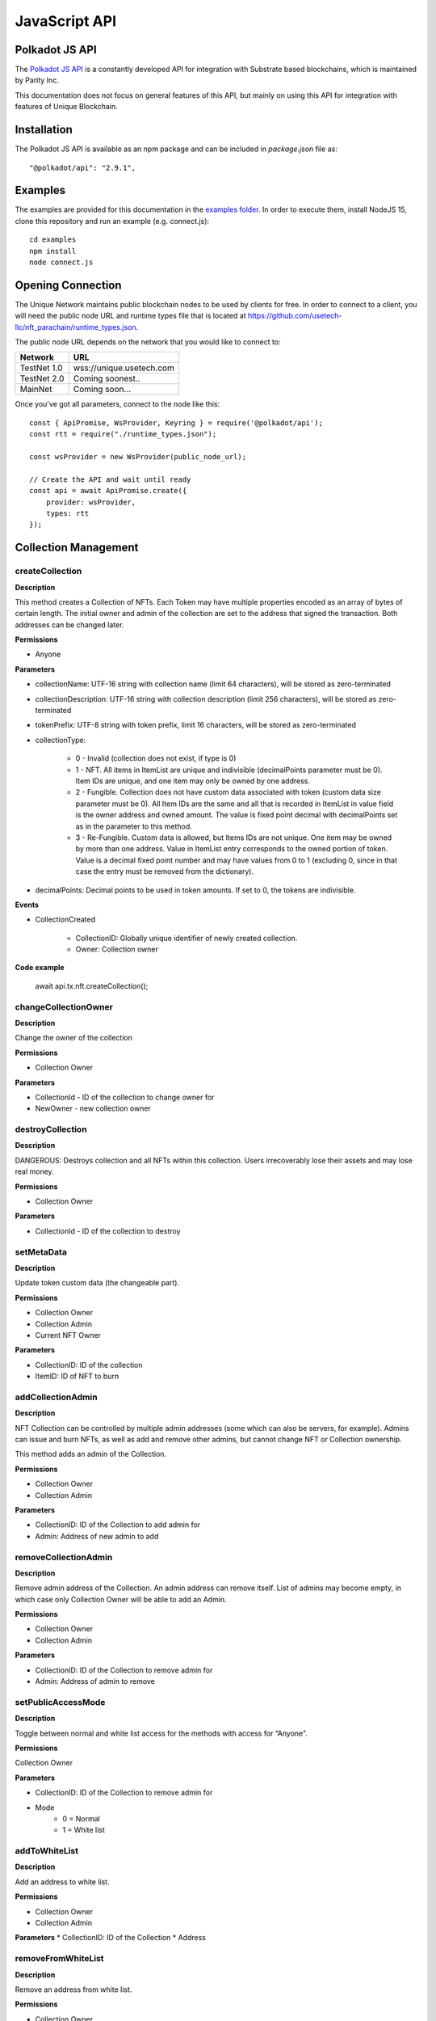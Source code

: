 JavaScript API
==============

Polkadot JS API
---------------
The `Polkadot JS API <https://polkadot.js.org/docs/api/>`_ is a constantly developed API for integration with Substrate based blockchains, which is maintained by Parity Inc.

This documentation does not focus on general features of this API, but mainly on using this API for integration with features of Unique Blockchain.

Installation
------------
The Polkadot JS API is available as an npm package and can be included in `package.json` file as::

    "@polkadot/api": "2.9.1",

Examples
--------

The examples are provided for this documentation in the `examples folder <https://github.com/usetech-llc/unique-docs/tree/master/examples/>`_. In order to execute them, install NodeJS 15, clone this repository and run an example (e.g. connect.js)::

    cd examples
    npm install
    node connect.js 

Opening Connection
------------------

The Unique Network maintains public blockchain nodes to be used by clients for free. In order to connect to a client, you will need the public node URL and runtime types file that is located at https://github.com/usetech-llc/nft_parachain/runtime_types.json.

The public node URL depends on the network that you would like to connect to:

+-------------+---------------------------+
| Network     | URL                       |
+=============+===========================+
| TestNet 1.0 | wss://unique.usetech.com  |
+-------------+---------------------------+
| TestNet 2.0 | Coming soonest..          |
+-------------+---------------------------+
| MainNet     | Coming soon...            |
+-------------+---------------------------+

Once you've got all parameters, connect to the node like this::

    const { ApiPromise, WsProvider, Keyring } = require('@polkadot/api');
    const rtt = require("./runtime_types.json");

    const wsProvider = new WsProvider(public_node_url);

    // Create the API and wait until ready
    const api = await ApiPromise.create({ 
        provider: wsProvider,
        types: rtt
    });

Collection Management
---------------------

createCollection
^^^^^^^^^^^^^^^^

**Description**

This method creates a Collection of NFTs. Each Token may have multiple properties encoded as an array of bytes of certain length. The initial owner and admin of the collection are set to the address that signed the transaction. Both addresses can be changed later.

**Permissions**

* Anyone

**Parameters**

* collectionName: UTF-16 string with collection name (limit 64 characters), will be stored as zero-terminated 
* collectionDescription: UTF-16 string with collection description (limit 256 characters), will be stored as zero-terminated 
* tokenPrefix: UTF-8 string with token prefix, limit 16 characters, will be stored as zero-terminated
* collectionType:

    * 0 - Invalid (collection does not exist, if type is 0)
    * 1 - NFT. All items in ItemList are unique and indivisible (decimalPoints parameter must be 0). Item IDs are unique, and one item may only be owned by one address.
    * 2 - Fungible. Collection does not have custom data associated with token (custom data size parameter must be 0). All Item IDs are the same and all that is recorded in ItemList in value field is the owner address and owned amount. The value is fixed point decimal with decimalPoints set as in the parameter to this method.
    * 3 - Re-Fungible. Custom data is allowed, but Items IDs are not unique. One item may be owned by more than one address. Value in ItemList entry corresponds to the owned portion of token. Value is a decimal fixed point number and may have values from 0 to 1 (excluding 0, since in that case the entry must be removed from the dictionary).
* decimalPoints: Decimal points to be used in token amounts. If set to 0, the tokens are indivisible.

**Events**

* CollectionCreated

    * CollectionID: Globally unique identifier of newly created collection.
    * Owner: Collection owner



**Code example**

    await api.tx.nft.createCollection();

changeCollectionOwner
^^^^^^^^^^^^^^^^^^^^^

**Description**

Change the owner of the collection

**Permissions**

* Collection Owner

**Parameters**

* CollectionId - ID of the collection to change owner for
* NewOwner - new collection owner


destroyCollection
^^^^^^^^^^^^^^^^^

**Description**

DANGEROUS: Destroys collection and all NFTs within this collection. Users irrecoverably lose their assets and may lose real money.

**Permissions**

* Collection Owner

**Parameters**

* CollectionId - ID of the collection to destroy

setMetaData
^^^^^^^^^^^

**Description**

Update token custom data (the changeable part).

**Permissions**

* Collection Owner
* Collection Admin
* Current NFT Owner

**Parameters**

* CollectionID: ID of the collection
* ItemID: ID of NFT to burn


addCollectionAdmin
^^^^^^^^^^^^^^^^^^

**Description**

NFT Collection can be controlled by multiple admin addresses (some which can also be servers, for example). Admins can issue and burn NFTs, as well as add and remove other admins, but cannot change NFT or Collection ownership.

This method adds an admin of the Collection.

**Permissions**

* Collection Owner
* Collection Admin

**Parameters**

* CollectionID: ID of the Collection to add admin for
* Admin: Address of new admin to add

removeCollectionAdmin
^^^^^^^^^^^^^^^^^^^^^

**Description**

Remove admin address of the Collection. An admin address can remove itself. List of admins may become empty, in which case only Collection Owner will be able to add an Admin.

**Permissions**

* Collection Owner
* Collection Admin

**Parameters**

* CollectionID: ID of the Collection to remove admin for
* Admin: Address of admin to remove

setPublicAccessMode
^^^^^^^^^^^^^^^^^^^

**Description**

Toggle between normal and white list access for the methods with access for “Anyone”.

**Permissions**

Collection Owner

**Parameters**

* CollectionID: ID of the Collection to remove admin for
* Mode
    * 0 = Normal
    * 1 = White list

addToWhiteList
^^^^^^^^^^^^^^

**Description**

Add an address to white list.

**Permissions**

* Collection Owner
* Collection Admin

**Parameters**
* CollectionID: ID of the Collection
* Address

removeFromWhiteList
^^^^^^^^^^^^^^^^^^^

**Description**

Remove an address from white list.

**Permissions**

* Collection Owner
* Collection Admin

**Parameters**

* CollectionID: ID of the Collection
* Address

setMintPermission
^^^^^^^^^^^^^^^^^

**Description**

Allows Anyone to create tokens if:

    * White List is enabled, and
    * Address is added to white list, and
    * This method was called with True parameter

**Permissions**

* Collection Owner

**Parameters**

* CollectionID: ID of the Collection to add admin for
* MintPermission: Boolean parameter. If True, allows minting to Anyone with conditions above.

setCollectionLimits
^^^^^^^^^^^^^^^^^^^

**Description**

Sets some collection limits and starts enforcing them immediately:

    * `account_token_ownership_limit` - Maximum number of tokens that one address can own. Default value is 0 (not limited), maximum value is 10,000,000.
    * `nft_sponsor_transfer_timeout` - Time interval in blocks that defines once per how long a transfer transaction can be sponsored. Default value is 14400 (24 hrs), allowed values are from 0 (not limited) to 10,368,000 (1 month). 
    * `fungible_sponsor_transfer_timeout` - same for fungible transfers
    * `refungible_sponsor_transfer_timeout` - same for refungible transfers
    * `token_limit`  - total amount of tokens that can be minted in this collection. It can only be set if the current value is not 0. Default value is 0 (unlimited). If the value is not set (equals to default), the number of tokens is not limited until this limit is set. When the limit is set, the NFT pallet will check if the number of minted tokens is less or equal than the parameter value. If the number of minted tokens is greater than this number, the transaction will fail.
    * `sponsored_mint_size` - maximum byte size of custom NFT data that can be sponsored when tokens are minted in sponsored mode. If the amount of custom data is greater than this parameter when tokens are minted, then the transaction sender will pay transaction fees when minting tokens.

**Permissions**

* Collection Owner

**Parameters**

* CollectionLimits structure (see the description of parameters above)



Token Management
---------------------

createItem (Mint)
^^^^^^^^^^^^^^^^^

**Description**

This method creates a concrete instance of NFT Collection created with createCollection method.

**Permissions**

* Collection Owner
* Collection Admin
* Anyone, if 

    * White List is enabled, and
    * Address is added to white list, and
    * MintPermission is enabled (see setMintPermission method)

**Parameters**

* CollectionID: ID of the collection
* Properties: Array of bytes that contains NFT properties. Since NFT Module is agnostic of properties’ meaning, it is treated purely as an array of bytes
* Owner: Address, initial owner of the NFT

**Events**

* ItemCreated
    * CollectionID: ID of collection
    * ItemId: Identifier of newly created NFT, which is unique within the Collection, so the NFT is uniquely identified with a pair of values: CollectionId and ItemId.


createMultipleItems
^^^^^^^^^^^^^^^^^^^

**Description**

This method creates multiple instances of NFT Collection created with createCollection method.

**Permissions**

* Collection Owner
* Collection Admin
* Anyone, if 

    * White List is enabled, and
    * Address is added to white list, and
    * MintPermission is enabled (see setMintPermission method)

**Parameters**

* CollectionID: ID of the collection
* Properties: Array of properties with one element for each created NFT. One element of this array is an array of bytes that contains NFT properties. Since NFT Module is agnostic of properties’ meaning, it is treated purely as an array of bytes.
* Owner: Address, initial owner of all NFTs created in this transaction

**Events**

One `ItemCreated` event is emitted for each created NFT 

* ItemCreated
    * CollectionID: ID of collection
    * ItemId: Identifier of newly created NFT, which is unique within the Collection, so the NFT is uniquely identified with a pair of values: CollectionId and ItemId.


burnItem
^^^^^^^^

**Description**

This method destroys a concrete instance of NFT.

**Permissions**

* Collection Owner
* Collection Admin
* Current NFT Owner

**Parameters**

* CollectionID: ID of the collection
* ItemID: ID of NFT to burn

**Events**

* ItemDestroyed
    * CollectionID: ID of collection
    * ItemId: Identifier of burned NFT

Getting Token Information
^^^^^^^^^^^^^^^^^^^^^^^^^

In order to get the NFT or Re-fungible token information, one should use

* `api.query.nft.nftItemList` query for Non-Fungible items
* `api.query.nft.reFungibleItemList` query for Re-Fungible items

**Parameters**

* CollectionID: Id of collection 
* ItemID: token Id

The API will return the JSON structure in the following format that contains ::

    {
      Collection: 4,
      Owner: 5FZeTmbZQZsJcyEevjGVK1HHkcKfWBYxWpbgEffQ2M1SqAnP,
      Data: 0x0001000311ffffffffffffffffffffffffffffff
    }






Token Ownership and Transfers
----------------------------

This group of methods allows managing NFT ownership.


Getting BalanceOf
^^^^^^^^^^^^^^^^^

In order to get the NFT or Re-fungible balance for an address, one should use `api.query.nft.balance`

**Parameters**

* CollectionID: Id of collection 
* AccountId: user address


Getting Address Tokens
^^^^^^^^^^^^^^^^^^^^^^

In order to get the list of NFT or Re-fungible tokens that are owned by a single address, one should use `api.query.nft.addressTokens`

**Parameters**

* CollectionID: Id of collection 
* AccountId: user address

Transfer Checks
^^^^^^^^^^^^^^^

This algorithm is used to check if the address can transfer, approve, transferFrom, and burn a token:

#. Check ownership and/or approvals (If not -> Error. If yes -> go next.)

    #. Transfer, Approve, and Burn: Check if the sender owns the token, or 
    #. TransferFrom: Check if the sender is approved to transfer this token. Collection Owner, Admins, and this token owner are always approved.
#. Check if the sender is the collection owner or an admin. If yes -> Allow transaction, no extra checks needed. If no -> go next.
#. Check if White List mode is enabled. If no -> Allow transaction, no extra checks needed. If yes -> go next.
#. Check if the sender is in the white list. If yes -> Allow transaction, no extra checks needed. If no -> Error.


transfer
^^^^^^^^

**Description**

Change ownership of the token.

**Permissions**

* Collection Owner
* Collection Admin
* Current NFT owner

**Parameters**

* Recipient: Address of token recipient
* CollectionId: ID of collection
* ItemId: ID of the item

    * Non-Fungible Mode: Required
    * Fungible Mode: Ignored
    * Re-Fungible Mode: Required
* Value (Optional): Amount to transfer

    * Non-Fungible Mode: Ignored
    * Fungible Mode: Must specify transferred amount
    * Re-Fungible Mode: Must specify transferred portion (between 0 and 1)


transferWithData (not yet available)
^^^^^^^^^^^^^^^^^^^^^^^^^^^^^^^^^^^^

**Description**

Same as Transfer with extra parameter: Data, an array of bytes. Data will be emitted in an event.

**Permissions**

Same as transfer

**Parameters**

* Recipient: Address of token recipient
* CollectionId: ID of collection
* ItemId: ID of the item
* Data: Data to be included in the transaction


transferFrom
^^^^^^^^^^^^

**Description**

Change ownership of a NFT on behalf of the owner. See Approve method for additional information. After this method executes, the approval is removed so that the approved address will not be able to transfer this NFT again from this owner.

**Permissions**

* Collection Owner
* Collection Admin
* Current NFT owner
* Address approved by current NFT owner

**Parameters**

* Sender: Address that owns token
* Recipient: Address of token recipient
* CollectionId: ID of collection
* ItemId: ID of the item

transferFromWithData
^^^^^^^^^^^^^^^^^^^^

**Description**

Same as TransferFrom with extra parameter: Data, an array of bytes. Data will be emitted in an event.

**Permissions**

Same as TransferFrom

**Parameters**

* Sender: Address that owns token
* Recipient: Address of token recipient
* CollectionId: ID of collection
* ItemId: ID of the item
* Data: Data to be included in the transaction

approve
^^^^^^^

**Description**

Set, change, or remove approved address to transfer the ownership of the NFT.

**Permissions**

* Collection Owner
* Collection Admin
* Current NFT owner

**Parameters**

* Approved: Address that is approved to transfer this NFT or zero (if needed to remove approval)
* CollectionId: ID of collection
* ItemId: ID of the item

setApprovalForAll (not yet available)
^^^^^^^^^^^^^^^^^^^^^^^^^^^^^^^^^^^^^

**Description**

Sets or unsets the approval of a given address (operator). An operator is allowed to transfer all tokens of the sender on their behalf. Unlike single approvals, approvals granted using this method don’t reset after transfers.

**Permissions**

* Collection Owner
* Collection Admin
* Current NFT owner

**Parameters** 

* CollectionId: ID of the collection
* Approved: True or False


Getting Approvals
^^^^^^^^^^^^^^^^^

The current approvals may be read with `api.query.nft.approvedList`. It returns the list of addresses, approved for the given token.

**Parameters**

* CollectionId: ID of collection
* ItemId: ID of the item

batchTransfer
^^^^^^^^^^^^^

This is an ERC-1155 compatibility method. Not implemented yet

batchApproval
^^^^^^^^^^^^^

This is an ERC-1155 compatibility method. Not implemented yet

batchTransferFrom
^^^^^^^^^^^^^^^^^

This is an ERC-1155 compatibility method. Not implemented yet

safeBatchTransfer
^^^^^^^^^^^^^^^^^

This is an ERC-1155 compatibility method. Not implemented yet

safeBatchTransferFrom
^^^^^^^^^^^^^^^^^^^^^

This is an ERC-1155 compatibility method. Not implemented yet


Data Schema
-----------

setSchemaVersion
^^^^^^^^^^^^^^^^

**Description**

Set schema standard to one of:

* ERC-721 (Image URL only, just like in TestNet 1.0)
* SimpleKV (Simple key-value JSON format)
* OpenSea
* Tezos TZIP-16 (https://gitlab.com/tzip/tzip/-/blob/master/proposals/tzip-16/tzip-16.md)

**Permissions**

* Collection Owner
* Collection Admin

**Parameters**

* CollectionID: ID of collection
* SchemaVersion: enum

setOffchainSchema
^^^^^^^^^^^^^^^^^

**Description**

Set off-chain data schema. In the initial version of NFT parachain the schema will only reflect image URL. The {id} substring will be parsed to reflect the NFT id.

For example, the schema string for CryptoKitties will look like this::

    https://img.cryptokitties.co/0x06012c8cf97bead5deae237070f9587f8e7a266d/{id}.png

Next version of the token data schema is split into three methods: SetOffchainSchema, SetConstOnChainSchema, and SetVariableOnChainSchema, as well as a chain variable: SchemaVersion, which will return the value corresponding to the metadata standard being used. If SchemaVersion is not present in the chain, it means this is still the TestNet 1.0 and there is no on-chain schema yet implemented in it.

The schema must contain the image and page fields, which should use `{id}` placeholder that will be replaced by wallets with the actual token ID in order to get the token page and image URLs. Also, there is an optional “audio” field that contains audio file URL associated with the tokens. The schema will be parsed by 3rd party wallets, but not at the moment of setting the schema.

Example::

    {
      “image”: “https://example.com/images/{id}”,
      “page”: “https://example.com/nft/{id}”,
      “audio”: “https://example.com/audio/{id}”
    }

**Permissions**

* Collection Owner
* Collection Admin

**Parameters**

* CollectionID: ID of collection
* Schema: String representing the offchain data schema



setConstOnChainSchema
^^^^^^^^^^^^^^^^^^^^^

**Description**

Set the on-chain schema (string in JSON-schema format) that describes permanent token fields.

The schema must describe the non-changeable token fields. For each field it must include “size” in bytes and “name”. It will be parsed by 3rd party wallets. At the moment of setting the schema it will only be checked to match constant custom data size. 

Example::

    {
      “field 1” : 10,
      “field 2” : 2,
    }

**Permissions**

* Collection Owner
* Collection Admin

**Parameters**

* CollectionID: ID of collection
* Schema: String representing the offchain data schema

setVariableOnChainSchema
^^^^^^^^^^^^^^^^^^^^^^^^

**Description**

Same as Const on-chain schema, except sets the variable schema. Also, requires name and size of each field and is required to match the total variable data size.

**Permissions**

* Collection Owner
* Collection Admin

**Parameters**

* CollectionID: ID of collection
* Schema: String representing the offchain data schema





Ecomonic Models
---------------

setCollectionSponsor
^^^^^^^^^^^^^^^^^^^^

confirmSponsorship
^^^^^^^^^^^^^^^^^^

removeCollectionSponsor
^^^^^^^^^^^^^^^^^^^^^^^

enableContractSponsoring
^^^^^^^^^^^^^^^^^^^^^^^^

setContractSponsoringRateLimit
^^^^^^^^^^^^^^^^^^^^^^^^^^^^^^

Sponsor Security
^^^^^^^^^^^^^^^^

